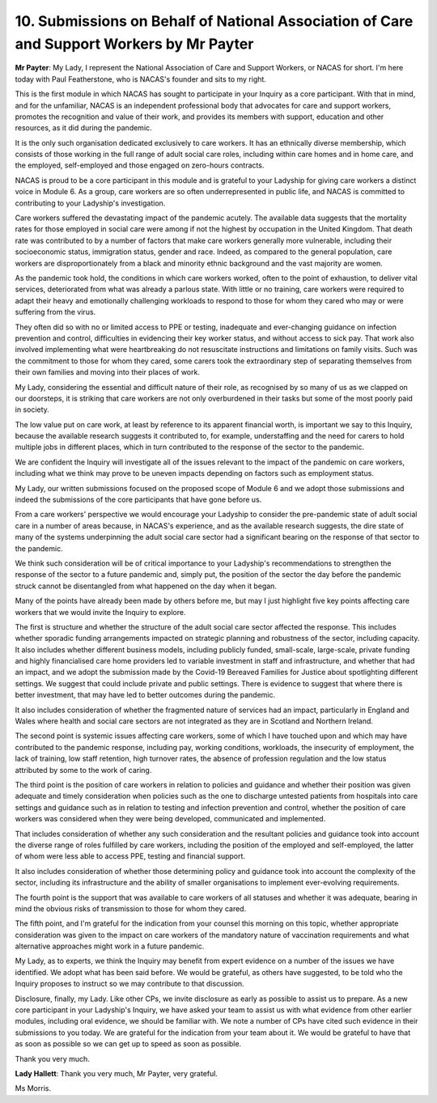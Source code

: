 10. Submissions on Behalf of National Association of Care and Support Workers by Mr Payter
=========================================================================================

**Mr Payter**: My Lady, I represent the National Association of Care and Support Workers, or NACAS for short. I'm here today with Paul Featherstone, who is NACAS's founder and sits to my right.

This is the first module in which NACAS has sought to participate in your Inquiry as a core participant. With that in mind, and for the unfamiliar, NACAS is an independent professional body that advocates for care and support workers, promotes the recognition and value of their work, and provides its members with support, education and other resources, as it did during the pandemic.

It is the only such organisation dedicated exclusively to care workers. It has an ethnically diverse membership, which consists of those working in the full range of adult social care roles, including within care homes and in home care, and the employed, self-employed and those engaged on zero-hours contracts.

NACAS is proud to be a core participant in this module and is grateful to your Ladyship for giving care workers a distinct voice in Module 6. As a group, care workers are so often underrepresented in public life, and NACAS is committed to contributing to your Ladyship's investigation.

Care workers suffered the devastating impact of the pandemic acutely. The available data suggests that the mortality rates for those employed in social care were among if not the highest by occupation in the United Kingdom. That death rate was contributed to by a number of factors that make care workers generally more vulnerable, including their socioeconomic status, immigration status, gender and race. Indeed, as compared to the general population, care workers are disproportionately from a black and minority ethnic background and the vast majority are women.

As the pandemic took hold, the conditions in which care workers worked, often to the point of exhaustion, to deliver vital services, deteriorated from what was already a parlous state. With little or no training, care workers were required to adapt their heavy and emotionally challenging workloads to respond to those for whom they cared who may or were suffering from the virus.

They often did so with no or limited access to PPE or testing, inadequate and ever-changing guidance on infection prevention and control, difficulties in evidencing their key worker status, and without access to sick pay. That work also involved implementing what were heartbreaking do not resuscitate instructions and limitations on family visits. Such was the commitment to those for whom they cared, some carers took the extraordinary step of separating themselves from their own families and moving into their places of work.

My Lady, considering the essential and difficult nature of their role, as recognised by so many of us as we clapped on our doorsteps, it is striking that care workers are not only overburdened in their tasks but some of the most poorly paid in society.

The low value put on care work, at least by reference to its apparent financial worth, is important we say to this Inquiry, because the available research suggests it contributed to, for example, understaffing and the need for carers to hold multiple jobs in different places, which in turn contributed to the response of the sector to the pandemic.

We are confident the Inquiry will investigate all of the issues relevant to the impact of the pandemic on care workers, including what we think may prove to be uneven impacts depending on factors such as employment status.

My Lady, our written submissions focused on the proposed scope of Module 6 and we adopt those submissions and indeed the submissions of the core participants that have gone before us.

From a care workers' perspective we would encourage your Ladyship to consider the pre-pandemic state of adult social care in a number of areas because, in NACAS's experience, and as the available research suggests, the dire state of many of the systems underpinning the adult social care sector had a significant bearing on the response of that sector to the pandemic.

We think such consideration will be of critical importance to your Ladyship's recommendations to strengthen the response of the sector to a future pandemic and, simply put, the position of the sector the day before the pandemic struck cannot be disentangled from what happened on the day when it began.

Many of the points have already been made by others before me, but may I just highlight five key points affecting care workers that we would invite the Inquiry to explore.

The first is structure and whether the structure of the adult social care sector affected the response. This includes whether sporadic funding arrangements impacted on strategic planning and robustness of the sector, including capacity. It also includes whether different business models, including publicly funded, small-scale, large-scale, private funding and highly financialised care home providers led to variable investment in staff and infrastructure, and whether that had an impact, and we adopt the submission made by the Covid-19 Bereaved Families for Justice about spotlighting different settings. We suggest that could include private and public settings. There is evidence to suggest that where there is better investment, that may have led to better outcomes during the pandemic.

It also includes consideration of whether the fragmented nature of services had an impact, particularly in England and Wales where health and social care sectors are not integrated as they are in Scotland and Northern Ireland.

The second point is systemic issues affecting care workers, some of which I have touched upon and which may have contributed to the pandemic response, including pay, working conditions, workloads, the insecurity of employment, the lack of training, low staff retention, high turnover rates, the absence of profession regulation and the low status attributed by some to the work of caring.

The third point is the position of care workers in relation to policies and guidance and whether their position was given adequate and timely consideration when policies such as the one to discharge untested patients from hospitals into care settings and guidance such as in relation to testing and infection prevention and control, whether the position of care workers was considered when they were being developed, communicated and implemented.

That includes consideration of whether any such consideration and the resultant policies and guidance took into account the diverse range of roles fulfilled by care workers, including the position of the employed and self-employed, the latter of whom were less able to access PPE, testing and financial support.

It also includes consideration of whether those determining policy and guidance took into account the complexity of the sector, including its infrastructure and the ability of smaller organisations to implement ever-evolving requirements.

The fourth point is the support that was available to care workers of all statuses and whether it was adequate, bearing in mind the obvious risks of transmission to those for whom they cared.

The fifth point, and I'm grateful for the indication from your counsel this morning on this topic, whether appropriate consideration was given to the impact on care workers of the mandatory nature of vaccination requirements and what alternative approaches might work in a future pandemic.

My Lady, as to experts, we think the Inquiry may benefit from expert evidence on a number of the issues we have identified. We adopt what has been said before. We would be grateful, as others have suggested, to be told who the Inquiry proposes to instruct so we may contribute to that discussion.

Disclosure, finally, my Lady. Like other CPs, we invite disclosure as early as possible to assist us to prepare. As a new core participant in your Ladyship's Inquiry, we have asked your team to assist us with what evidence from other earlier modules, including oral evidence, we should be familiar with. We note a number of CPs have cited such evidence in their submissions to you today. We are grateful for the indication from your team about it. We would be grateful to have that as soon as possible so we can get up to speed as soon as possible.

Thank you very much.

**Lady Hallett**: Thank you very much, Mr Payter, very grateful.

Ms Morris.

